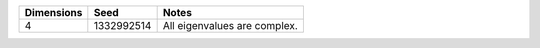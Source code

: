 .. Copyright (c) 2012 Bryce Adelstein-Lelbach
..  
.. Distributed under the Boost Software License, Version 1.0. (See accompanying
.. file LICENSE_1_0.txt or copy at http://www.boost.org/LICENSE_1_0.txt)

========== ========== ============================
Dimensions Seed       Notes
========== ========== ============================
4          1332992514 All eigenvalues are complex.
========== ========== ============================

